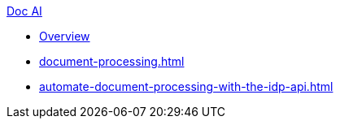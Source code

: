 .xref:index.adoc[Doc AI]
* xref:index.adoc[Overview]
* xref:document-processing.adoc[]
* xref:automate-document-processing-with-the-idp-api.adoc[]
//* xref:review-results.adoc[]
//* xref:configure-and-use-idp-api.adoc[]
//* xref:about-einstein-ai.adoc[]